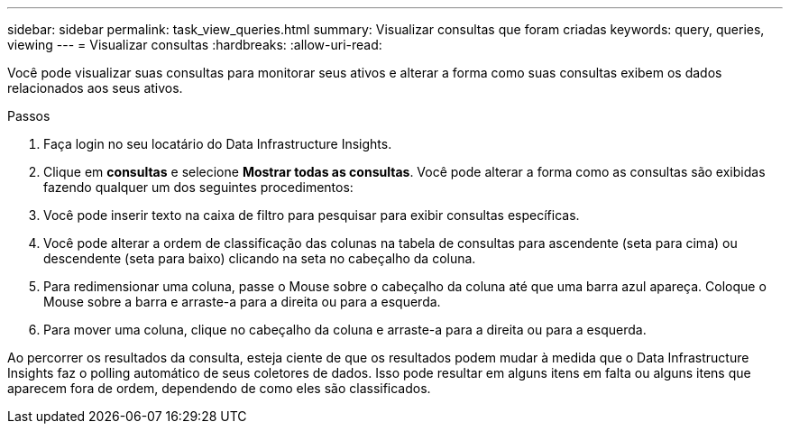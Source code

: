 ---
sidebar: sidebar 
permalink: task_view_queries.html 
summary: Visualizar consultas que foram criadas 
keywords: query, queries, viewing 
---
= Visualizar consultas
:hardbreaks:
:allow-uri-read: 


[role="lead"]
Você pode visualizar suas consultas para monitorar seus ativos e alterar a forma como suas consultas exibem os dados relacionados aos seus ativos.

.Passos
. Faça login no seu locatário do Data Infrastructure Insights.
. Clique em *consultas* e selecione *Mostrar todas as consultas*. Você pode alterar a forma como as consultas são exibidas fazendo qualquer um dos seguintes procedimentos:
. Você pode inserir texto na caixa de filtro para pesquisar para exibir consultas específicas.
. Você pode alterar a ordem de classificação das colunas na tabela de consultas para ascendente (seta para cima) ou descendente (seta para baixo) clicando na seta no cabeçalho da coluna.
. Para redimensionar uma coluna, passe o Mouse sobre o cabeçalho da coluna até que uma barra azul apareça. Coloque o Mouse sobre a barra e arraste-a para a direita ou para a esquerda.
. Para mover uma coluna, clique no cabeçalho da coluna e arraste-a para a direita ou para a esquerda.


Ao percorrer os resultados da consulta, esteja ciente de que os resultados podem mudar à medida que o Data Infrastructure Insights faz o polling automático de seus coletores de dados. Isso pode resultar em alguns itens em falta ou alguns itens que aparecem fora de ordem, dependendo de como eles são classificados.
